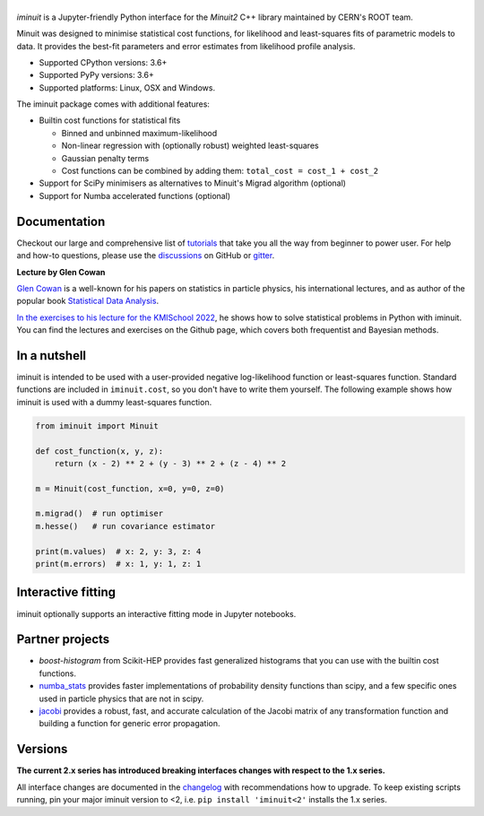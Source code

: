 .. |iminuit| image:: doc/_static/iminuit_logo.svg
   :alt: iminuit

|iminuit|
=========

.. version-marker-do-not-remove

.. image:: https://scikit-hep.org/assets/images/Scikit--HEP-Project-blue.svg
   :target: https://scikit-hep.org
.. image:: https://img.shields.io/pypi/v/iminuit.svg
   :target: https://pypi.org/project/iminuit
.. image:: https://img.shields.io/conda/vn/conda-forge/iminuit.svg
   :target: https://github.com/conda-forge/iminuit-feedstock
.. image:: https://coveralls.io/repos/github/scikit-hep/iminuit/badge.svg?branch=develop
   :target: https://coveralls.io/github/scikit-hep/iminuit?branch=develop
.. image:: https://readthedocs.org/projects/iminuit/badge/?version=latest
   :target: https://iminuit.readthedocs.io/en/stable
.. image:: https://zenodo.org/badge/DOI/10.5281/zenodo.3949207.svg
   :target: https://doi.org/10.5281/zenodo.3949207
.. image:: https://img.shields.io/badge/ascl-2108.024-blue.svg?colorB=262255
   :target: https://ascl.net/2108.024
   :alt: ascl:2108.024
.. image:: https://img.shields.io/gitter/room/Scikit-HEP/iminuit
   :target: https://gitter.im/Scikit-HEP/iminuit
.. image:: https://mybinder.org/badge_logo.svg
   :target: https://mybinder.org/v2/gh/scikit-hep/iminuit/develop?filepath=doc%2Ftutorial

*iminuit* is a Jupyter-friendly Python interface for the *Minuit2* C++ library maintained by CERN's ROOT team.

Minuit was designed to minimise statistical cost functions, for likelihood and least-squares fits of parametric models to data. It provides the best-fit parameters and error estimates from likelihood profile analysis.

- Supported CPython versions: 3.6+
- Supported PyPy versions: 3.6+
- Supported platforms: Linux, OSX and Windows.

The iminuit package comes with additional features:

- Builtin cost functions for statistical fits

  - Binned and unbinned maximum-likelihood
  - Non-linear regression with (optionally robust) weighted least-squares
  - Gaussian penalty terms
  - Cost functions can be combined by adding them: ``total_cost = cost_1 + cost_2``
- Support for SciPy minimisers as alternatives to Minuit's Migrad algorithm (optional)
- Support for Numba accelerated functions (optional)

Documentation
-------------

Checkout our large and comprehensive list of `tutorials`_ that take you all the way from beginner to power user. For help and how-to questions, please use the `discussions`_ on GitHub or `gitter`_.

**Lecture by Glen Cowan**

`Glen Cowan <https://scholar.google.com/citations?hl=en&user=ljQwt8QAAAAJ&view_op=list_works>`_ is a well-known for his papers on statistics in particle physics, his international lectures, and as author of the popular book `Statistical Data Analysis <https://www.pp.rhul.ac.uk/~cowan/sda/>`_.

`In the exercises to his lecture for the KMISchool 2022 <https://github.com/KMISchool2022>`_, he shows how to solve statistical problems in Python with iminuit. You can find the lectures and exercises on the Github page, which covers both frequentist and Bayesian methods.

In a nutshell
-------------

iminuit is intended to be used with a user-provided negative log-likelihood function or least-squares function. Standard functions are included in ``iminuit.cost``, so you don't have to write them yourself. The following example shows how iminuit is used with a dummy least-squares function.

.. code-block:: python

    from iminuit import Minuit

    def cost_function(x, y, z):
        return (x - 2) ** 2 + (y - 3) ** 2 + (z - 4) ** 2

    m = Minuit(cost_function, x=0, y=0, z=0)

    m.migrad()  # run optimiser
    m.hesse()   # run covariance estimator

    print(m.values)  # x: 2, y: 3, z: 4
    print(m.errors)  # x: 1, y: 1, z: 1

Interactive fitting
-------------------

iminuit optionally supports an interactive fitting mode in Jupyter notebooks.

.. image:: doc/_static/interactive_demo.gif
   :alt: Animated demo of an interactive fit in a Jupyter notebook

Partner projects
----------------

* `boost-histogram` from Scikit-HEP provides fast generalized histograms that you can use with the builtin cost functions.
* `numba_stats`_ provides faster implementations of probability density functions than scipy, and a few specific ones used in particle physics that are not in scipy.
* `jacobi`_ provides a robust, fast, and accurate calculation of the Jacobi matrix of any transformation function and building a function for generic error propagation.

Versions
--------

**The current 2.x series has introduced breaking interfaces changes with respect to the 1.x series.**

All interface changes are documented in the `changelog`_ with recommendations how to upgrade. To keep existing scripts running, pin your major iminuit version to <2, i.e. ``pip install 'iminuit<2'`` installs the 1.x series.

.. _changelog: https://iminuit.readthedocs.io/en/stable/changelog.html
.. _tutorials: https://iminuit.readthedocs.io/en/stable/tutorials.html
.. _discussions: https://github.com/scikit-hep/iminuit/discussions
.. _gitter: https://gitter.im/Scikit-HEP/iminuit
.. _jacobi: https://github.com/hdembinski/jacobi
.. _numba_stats: https://github.com/HDembinski/numba-stats
